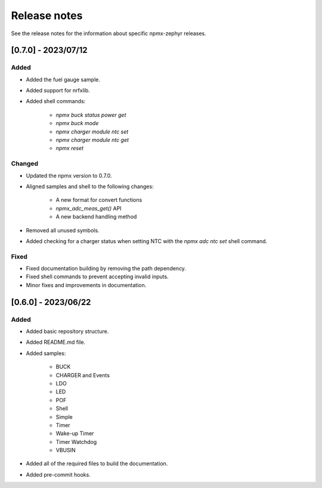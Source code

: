 .. _npmx_zephyr_release_notes:

Release notes
#############

See the release notes for the information about specific npmx-zephyr releases.

[0.7.0] - 2023/07/12
---------------------

Added
~~~~~

- Added the fuel gauge sample.
- Added support for nrfxlib.
- Added shell commands:

    - `npmx buck status power get`
    - `npmx buck mode`
    - `npmx charger module ntc set`
    - `npmx charger module ntc get`
    - `npmx reset`

Changed
~~~~~~~

- Updated the npmx version to 0.7.0.
- Aligned samples and shell to the following changes:

    - A new format for convert functions
    - `npmx_adc_meas_get()` API
    - A new backend handling method
- Removed all unused symbols.
- Added checking for a charger status when setting NTC with the `npmx adc ntc set` shell command.

Fixed
~~~~~

- Fixed documentation building by removing the path dependency.
- Fixed shell commands to prevent accepting invalid inputs.
- Minor fixes and improvements in documentation.

[0.6.0] - 2023/06/22
---------------------

Added
~~~~~

- Added basic repository structure.
- Added README.md file.
- Added samples:

    - BUCK
    - CHARGER and Events
    - LDO
    - LED
    - POF
    - Shell
    - Simple
    - Timer
    - Wake-up Timer
    - Timer Watchdog
    - VBUSIN
- Added all of the required files to build the documentation.
- Added pre-commit hooks.
